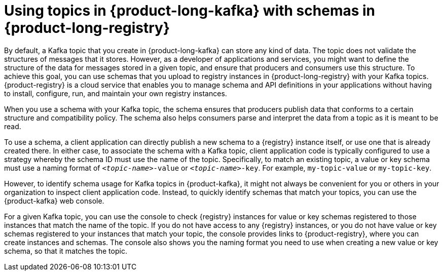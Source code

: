 [id='con-using-kafka-topics-with-registry-schemas_{context}']
= Using topics in {product-long-kafka} with schemas in {product-long-registry}
:imagesdir: ../_images

[role="_abstract"]
By default, a Kafka topic that you create in {product-long-kafka} can store any kind of data. The topic does not validate the structures of messages that it stores. However, as a developer of applications and services, you might want to define the structure of the data for messages stored in a given topic, and ensure that producers and consumers use this structure. To achieve this goal, you can use schemas that you upload to registry instances in {product-long-registry} with your Kafka topics. {product-registry} is a cloud service that enables you to manage schema and API definitions in your applications without having to install, configure, run, and maintain your own registry instances.

When you use a schema with your Kafka topic, the schema ensures that producers publish data that conforms to a certain structure and compatibility policy. The schema also helps consumers parse and interpret the data from a topic as it is meant to be read.

To use a schema, a client application can directly publish a new schema to a {registry} instance itself, or use one that is already created there. In either case, to associate the schema with a Kafka topic, client application code is typically configured to use a strategy whereby the schema ID must use the name of the topic. Specifically, to match an existing topic, a value or key schema must use a naming format of `_<topic-name>_-value` or `_<topic-name>_-key`. For example, `my-topic-value` or `my-topic-key`.

However, to identify schema usage for Kafka topics in {product-kafka}, it might not always be convenient for you or others in your organization to inspect client application code. Instead, to quickly identify schemas that match your topics, you can use the {product-kafka} web console.

For a given Kafka topic, you can use the console to check {registry} instances for value or key schemas registered to those instances that match the name of the topic. If you do not have access to any {registry} instances, or you do not have value or key schemas registered to your instances that match your topic, the console provides links to {product-registry}, where you can create instances and schemas. The console also shows you the naming format you need to use when creating a new value or key schema, so that it matches the topic.
